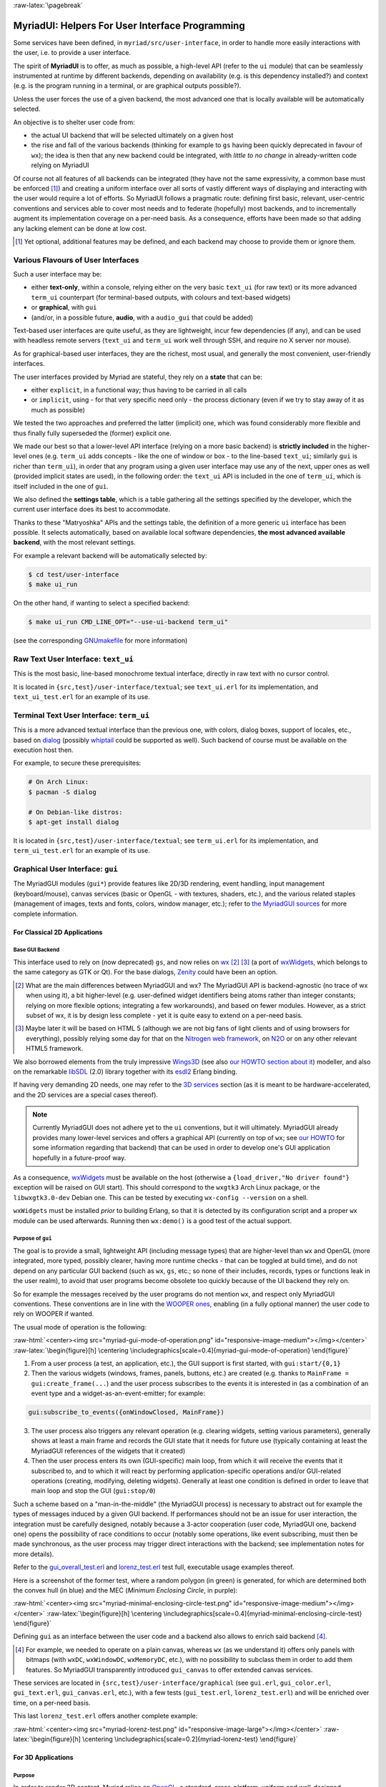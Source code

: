 :raw-latex:`\pagebreak`

.. _`user interface`:
.. _`graphical user interface`:
.. _`MyriadGUI`:


MyriadUI: Helpers For User Interface Programming
================================================

Some services have been defined, in ``myriad/src/user-interface``, in order to handle more easily interactions with the user, i.e. to provide a user interface.

.. Note The user-interface services, as a whole, are currently *not* functional. A rewriting thereof as been started yet has not completed yet.

The spirit of **MyriadUI** is to offer, as much as possible, a high-level API (refer to the ``ui`` module) that can be seamlessly instrumented at runtime by different backends, depending on availability (e.g. is this dependency installed?) and context (e.g. is the program running in a terminal, or are graphical outputs possible?).

Unless the user forces the use of a given backend, the most advanced one that is locally available will be automatically selected.

An objective is to shelter user code from:

- the actual UI backend that will be selected ultimately on a given host
- the rise and fall of the various backends (thinking for example to ``gs`` having been quickly deprecated in favour of ``wx``); the idea is then that any new backend could be integrated, with *little to no change* in already-written code relying on MyriadUI

Of course not all features of all backends can be integrated (they have not the same expressivity, a common base must be enforced [#]_) and creating a uniform interface over all sorts of vastly different ways of displaying and interacting with the user would require a lot of efforts. So MyriadUI follows a pragmatic route: defining first basic, relevant, user-centric conventions and services able to cover most needs and to federate (hopefully) most backends, and to incrementally augment its implementation coverage on a per-need basis. As a consequence, efforts have been made so that adding any lacking element can be done at low cost.

.. [#] Yet optional, additional features may be defined, and each backend may choose to provide them or ignore them.


Various Flavours of User Interfaces
-----------------------------------

Such a user interface may be:

- either **text-only**, within a console, relying either on the very basic ``text_ui`` (for raw text) or its more advanced ``term_ui`` counterpart (for terminal-based outputs, with colours and text-based widgets)
- or **graphical**, with ``gui``
- (and/or, in a possible future, **audio**, with a ``audio_gui`` that could be added)

Text-based user interfaces are quite useful, as they are lightweight, incur few dependencies (if any), and can be used with headless remote servers (``text_ui`` and ``term_ui`` work well through SSH, and require no X server nor mouse).

As for graphical-based user interfaces, they are the richest, most usual, and generally the most convenient, user-friendly interfaces.

The user interfaces provided by Myriad are stateful, they rely on a **state** that can be:

- either ``explicit``, in a functional way; thus having to be carried in all calls
- or ``implicit``, using - for that very specific need only - the process dictionary (even if we try to stay away of it as much as possible)

We tested the two approaches and preferred the latter (implicit) one, which was found considerably more flexible and thus finally fully superseded the (former) explicit one.

We made our best so that a lower-level API interface (relying on a more basic backend) is **strictly included** in the higher-level ones (e.g. ``term_ui`` adds concepts - like the one of window or box - to the line-based ``text_ui``; similarly ``gui`` is richer than ``term_ui``), in order that any program using a given user interface may use any of the next, upper ones as well (provided implicit states are used), in the following order: the ``text_ui`` API is included in the one of ``term_ui``, which is itself included in the one of ``gui``.

We also defined the **settings table**, which is a table gathering all the settings specified by the developer, which the current user interface does its best to accommodate.

Thanks to these "Matryoshka" APIs and the settings table, the definition of a more generic ``ui`` interface has been possible. It selects automatically, based on available local software dependencies, **the most advanced available backend**, with the most relevant settings.

For example a relevant backend will be automatically selected by:

.. code:: bash

 $ cd test/user-interface
 $ make ui_run


On the other hand, if wanting to select a specified backend:

.. code:: bash

 $ make ui_run CMD_LINE_OPT="--use-ui-backend term_ui"

(see the corresponding `GNUmakefile <https://github.com/Olivier-Boudeville/Ceylan-Myriad/blob/master/test/user-interface/GNUmakefile>`_ for more information)



Raw Text User Interface: ``text_ui``
------------------------------------

This is the most basic, line-based monochrome textual interface, directly in raw text with no cursor control.

It is located in ``{src,test}/user-interface/textual``; see ``text_ui.erl`` for its implementation, and ``text_ui_test.erl`` for an example of its use.



Terminal Text User Interface: ``term_ui``
-----------------------------------------

This is a more advanced textual interface than the previous one, with colors, dialog boxes, support of locales, etc., based on `dialog <https://en.wikipedia.org/wiki/Dialog_(software)>`_ (possibly `whiptail <https://en.wikipedia.org/wiki/Newt_(programming_library)>`_ could be supported as well). Such backend of course must be available on the execution host then.

For example, to secure these prerequisites:

.. code:: bash

 # On Arch Linux:
 $ pacman -S dialog

 # On Debian-like distros:
 $ apt-get install dialog


It is located in ``{src,test}/user-interface/textual``; see ``term_ui.erl`` for its implementation, and ``term_ui_test.erl`` for an example of its use.



.. _`gui`:_


Graphical User Interface: ``gui``
---------------------------------

The MyriadGUI modules (``gui*``) provide features like 2D/3D rendering, event handling, input management (keyboard/mouse), canvas services (basic or OpenGL - with textures, shaders, etc.), and the various related staples (management of images, texts and fonts, colors, window manager, etc.); refer to `the MyriadGUI sources <https://github.com/Olivier-Boudeville/Ceylan-Myriad/tree/master/src/user-interface/graphical>`_ for more complete information.



For Classical 2D Applications
.............................


Base GUI Backend
****************

This interface used to rely on (now deprecated) ``gs``, and now relies on `wx <http://erlang.org/doc/man/wx.html>`_ [#]_ [#]_ (a port of `wxWidgets <https://www.wxwidgets.org/>`_, which belongs to the same category as GTK or Qt). For the base dialogs, `Zenity <https://en.wikipedia.org/wiki/Zenity>`_ could have been an option.

.. [#] What are the main differences between MyriadGUI and wx? The MyriadGUI API is backend-agnostic (no trace of wx when using it), a bit higher-level (e.g. user-defined widget identifiers being atoms rather than integer constants; relying on more flexible options; integrating a few workarounds), and based on fewer modules. However, as a strict subset of wx, it is by design less complete - yet it is quite easy to extend on a per-need basis.

.. [#] Maybe later it will be based on HTML 5 (although we are not big fans of light clients and of using browsers for everything), possibly relying some day for that on the `Nitrogen web framework <http://nitrogenproject.com/>`_, on `N2O <https://ws.n2o.dev/>`_ or on any other relevant HTML5 framework.


We also borrowed elements from the truly impressive `Wings3D <http://www.wings3d.com/>`_ (see also `our HOWTO section about it <https://howtos.esperide.org/ThreeDimensional.html#wings3d>`_) modeller, and also on the remarkable `libSDL <https://libsdl.org/>`_ (2.0) library together with its `esdl2 <https://github.com/ninenines/esdl2>`_ Erlang binding.

If having very demanding 2D needs, one may refer to the `3D services`_ section (as it is meant to be hardware-accelerated, and the 2D services are a special cases thereof).


.. Note:: Currently MyriadGUI does not adhere yet to the ``ui`` conventions, but it will ultimately. MyriadGUI already provides many lower-level services and offers a graphical API (currently on top of ``wx``; see `our HOWTO <http://howtos.esperide.org/Erlang.html#using-wx>`_ for some information regarding that backend) that can be used in order to  develop one's GUI application hopefully in a future-proof way.


.. _`wx availability`:

As a consequence, `wxWidgets <https://www.wxwidgets.org/>`_ must be available on the host (otherwise a ``{load_driver,"No driver found"}`` exception will be raised on GUI start). This should correspond to the ``wxgtk3`` Arch Linux package, or the ``libwxgtk3.0-dev`` Debian one. This can be tested by executing ``wx-config --version`` on a shell.

``wxWidgets`` must be installed *prior* to building Erlang, so that it is detected by its configuration script and a proper ``wx`` module can be used afterwards. Running then ``wx:demo()`` is a good test of the actual support.



Purpose of ``gui``
******************

The goal is to provide a small, lightweight API (including message types) that are higher-level than ``wx`` and OpenGL (more integrated, more typed, possibly clearer, having more runtime checks - that can be toggled at build time), and do not depend on any particular GUI backend (such as ``wx``, ``gs``, etc.; so none of their includes, records, types or functions leak in the user realm), to avoid that user programs become obsolete too quickly because of the UI backend they rely on.

So for example the messages received by the user programs do not mention ``wx``, and respect only MyriadGUI conventions. These conventions are in line with the `WOOPER ones <https://wooper.esperide.org/#method-invocation>`_, enabling (in a fully optional manner) the user code to rely on WOOPER if wanted.

The usual mode of operation is the following:

:raw-html:`<center><img src="myriad-gui-mode-of-operation.png" id="responsive-image-medium"></img></center>`
:raw-latex:`\begin{figure}[h] \centering \includegraphics[scale=0.4]{myriad-gui-mode-of-operation} \end{figure}`


1. From a user process (a test, an application, etc.), the GUI support is first started, with ``gui:start/{0,1}``
2. Then the various widgets (windows, frames, panels, buttons, etc.) are created (e.g. thanks to ``MainFrame = gui:create_frame(...``) and the user process subscribes to the events it is interested in (as a combination of an event type and a widget-as-an-event-emitter; for example:

.. code:: erlang

 gui:subscribe_to_events({onWindowClosed, MainFrame})

3. The user process also triggers any relevant operation (e.g. clearing widgets, setting various parameters), generally shows at least a main frame and records the GUI state that it needs for future use (typically containing at least the MyriadGUI references of the widgets that it created)
4. Then the user process enters its own (GUI-specific) main loop, from which it will receive the events that it subscribed to, and to which it will react by performing application-specific operations and/or GUI-related operations (creating, modifying, deleting widgets). Generally at least one condition is defined in order to leave that main loop and stop the GUI (``gui:stop/0``)

Such a scheme based on a "man-in-the-middle" (the MyriadGUI process) is necessary to abstract out for example the types of messages induced by a given GUI backend. If performances should not be an issue for user interaction, the integration must be carefully designed, notably because a 3-actor cooperation (user code, MyriadGUI one, backend one) opens the possibility of race conditions to occur (notably some operations, like event subscribing, must then be made synchronous, as the user process may trigger direct interactions with the backend; see implementation notes for more details).

Refer to the `gui_overall_test.erl <https://github.com/Olivier-Boudeville/Ceylan-Myriad/blob/master/test/user-interface/graphical/gui_overall_test.erl>`_ and `lorenz_test.erl <https://github.com/Olivier-Boudeville/Ceylan-Myriad/blob/master/test/user-interface/graphical/lorenz_test.erl>`_ test full, executable usage examples thereof.

Here is a screenshot of the former test, where a random polygon (in green) is generated, for which are determined both the convex hull (in blue) and the MEC (*Minimum Enclosing Circle*, in purple):

:raw-html:`<center><img src="myriad-minimal-enclosing-circle-test.png" id="responsive-image-medium"></img></center>`
:raw-latex:`\begin{figure}[h] \centering \includegraphics[scale=0.4]{myriad-minimal-enclosing-circle-test} \end{figure}`


Defining ``gui`` as an interface between the user code and a backend also allows to enrich said backend [#]_.

.. [#] For example, we needed to operate on a plain canvas, whereas ``wx`` (as we understand it) offers only panels with bitmaps (with ``wxDC``, ``wxWindowDC``, ``wxMemoryDC``, etc.), with no possibility to subclass them in order to add them features. So MyriadGUI transparently introduced ``gui_canvas`` to offer extended canvas services.


These services are located in ``{src,test}/user-interface/graphical`` (see ``gui.erl``, ``gui_color.erl``, ``gui_text.erl``, ``gui_canvas.erl``, etc.), with a few tests (``gui_test.erl``, ``lorenz_test.erl``) and will be enriched over time, on a per-need basis.

.. _`Lorenz test`:

This last ``lorenz_test.erl`` offers another complete example:

:raw-html:`<center><img src="myriad-lorenz-test.png" id="responsive-image-large"></img></center>`
:raw-latex:`\begin{figure}[h] \centering \includegraphics[scale=0.2]{myriad-lorenz-test} \end{figure}`





For 3D Applications
...................


Purpose
*******

In order to render 3D content, Myriad relies on `OpenGL <https://en.wikipedia.org/wiki/OpenGL>`_, a standard, cross-platform, uniform and well-designed programming interface that enables the use of video cards in order to deport most of the (2D or 3D) heavy-lifting there.

Sophisticated 3D rendering is not necessarily an area where Erlang shines (perhaps, on the context of a client/server multimedia application, the client could rely on an engine like `Godot <https://en.wikipedia.org/wiki/Godot_(game_engine)>`_ instead), yet at least some level of rendering capabilities is convenient whenever performing 3D computations, implementing a server-side 3D logic, processing meshes, etc.

MyriadGUI offers a basic support of old-style OpenGL (from its version 1.1 until version 3.0, when this API was still relying on ``glBegin``, ``glMatrix``, etc.; now available through the compatibility profile) and of modern OpenGL (the one based on shaders, GLSL, etc., with the core profile).

One may refer to our `3D mini-HOWTO <https://howtos.esperide.org/ThreeDimensional.html>`_ for general information regarding these topics.



Prerequisites
*************

So a prerequisite is that the local host enjoys at least some kind of **OpenGL support**, either in software or, most preferably, with an hardware acceleration.

.. _`OpenGL troubleshooting`:

Just run our ``gui_opengl_integration_test.erl`` test to have the detected local configuration examined. One should refer to our HOWTO section `about 3D operating system support <http://howtos.esperide.org/ThreeDimensional.html#os-support>`_ for detailed information and troubleshooting guidelines.

As for the **Erlang side** of this OpenGL support, one may refer to `this section <https://www.erlang.org/doc/man/wxglcanvas#description>`_ to ensure that the Erlang build at hand has indeed its OpenGL support enabled.



3D Services
***********


User API
________


The Myriad OpenGL utilities are defined in the ``gui_opengl`` module.

Shaders can be defined, in GLSL (see `this page <https://www.khronos.org/opengl/wiki/Core_Language_(GLSL)>`_ for more information).

Myriad recommends using the ``vertex.glsl`` extension for vertex shaders, the ``.tess-ctrl.glsl`` one for tessellation control shaders and ``.tess-eval.glsl`` for tessellation evaluation ones, ``.geometry.glsl`` for geometry shaders, ``fragment.glsl`` for fragment shaders and finally ``.compute.glsl`` for compute shaders.

The many OpenGL defines are available when having included ``gui_opengl.hrl`` (e.g. as ``?GL_QUAD_STRIP``).

Quite many higher-level primitives are provided, like ``gui_shader:assign_new_vbo_from_attribute_series/2``, which in one operation merges automatically an arbitrary number of vertex attribute series (vertices, normals, texture coordinates, etc.) of arbitrary component types and counts in a suitable VBO, and declares appropriately and enables the corresponding vertex attributes.

These utilities directly relate to Myriad's `spatial services and conventions`_ and to its support of the `glTF file format`_.

.. _octrees:

To manage larger 3D scenes, a basic support of `octrees <https://en.wikipedia.org/wiki/Octree>`_ is also available (see  `octree.erl <https://github.com/Olivier-Boudeville/Ceylan-Myriad/blob/master/sr/data-management/octree.erl>`_); following conventions apply:

:raw-html:`<center><img src="myriad-octrees.png" id="responsive-image-reduced"></img></center>`
:raw-latex:`\begin{figure}[h] \centering \includegraphics[scale=0.2]{myriad-octrees} \end{figure}`


Various tests offer usage examples of the MyriadGUI API for 3D rendering:

- ``gui_opengl_minimal_test.erl`` runs a minimal test showcasing the proper local OpenGL support, based on normalised coordinates (in ``[0.0,1.0]``)
- ``gui_opengl_2D_test.erl`` is a 2D test operating with absolute (non-normalised) coordinates
- ``gui_opengl_integration_test.erl`` demonstrates more features (quadrics, textures, etc.)
- ``gui_opengl_mvc_test.erl`` proposes a MVC architecture (`Model-View-Controller <https://en.wikipedia.org/wiki/Model%E2%80%93view%E2%80%93controller>`_) where these three elements are uncoupled in separate processes yet are properly interlinked, the view relying on the MyriadGUI OpenGL support
- ``gui_opengl_minimal_shader_test.erl`` showcases the use of more recent OpenGL APIs (3.3 core [#]_), with GLSL shaders defined in ``gui_opengl_minimal_shader.{vertex,fragment}.glsl``

.. [#] Not compatible with all GPUs; notably Intel ones may only support older versions (e.g. 2.1).

.. Note:: Almost all OpenGL operations require that an OpenGL context already exists. When it is done, all GL/GLU operations can be done as usual.

		 So the point of MyriadGUI here is mostly to create a suitable OpenGL context, to offer a few additional, higher-level, stricter constructs to ease the integration and use (e.g. for the compilation of the various types of shaders and the linking of GLSL programs), and to connect this rendering capability to the rest of the GUI (e.g. regarding event management).

		 Modern OpenGL is supported (e.g. version 4.6), even though the compatibility context allows to use the API of OpenGL version 1.1.

		 See the `HOWTO section about OpenGL <https://howtos.esperide.org/ThreeDimensional.html#opengl-corner>`_ for more explanations.



Actual Use
__________

The MyriadGUI modules can be readily used.

The recommended way of, if needed, using the MyriadGUI includes is:

.. code:: erlang

 % The sole include that MyriadGUI user code shall reference:
 -include_lib("myriad/include/myriad_gui.hrl").



Configuration
_____________

In terms of error management, extensive verifications will apply iff the ``myriad_check_opengl_support`` flag is set.

Setting the ``myriad_debug_opengl_support`` flag will result in more runtime information to be reported.



Checking GLSL Shaders
_____________________

One's shader can be checked thanks to ``glslangValidator``, the *OpenGL / OpenGL ES Reference Compiler*.

For example, in order to check a vertex shader named ``foo.vertex.glsl``, just run ``make check-foo.vertex.glsl``; the GLSL reference compiler does not return output if it detects no error.

Refer to `our HOWTO section <https://howtos.esperide.org/ThreeDimensional.html#reference-glsl-compiler>`_ for more information.



Troubleshooting
_______________

Your textures include strange pure green areas? Most probably that your texture coordinates are wrong, as pure green is the default padding color that MyriadGUI uses (see the ``padding_color`` define in the ``gui_texture`` module) so that the dimensions of textures are powers of two.




Internal Implementation
_______________________

MyriadGUI is a wrapper on top of wx. What are the main differences between MyriadGUI and wx?

- preferred namings introduced (e.g. ``onWindowClosed`` events found clearer than ``close_window`` ones)
- widget identifiers are user-defined atoms in MyriadGUI (e.g. ``my_widget_id``) rather than numerical constants (e.g. ``-define(MY_WIDGET_ID, 2051)``) that have, with wx, to be defined, shared, uniquified accross user modules
- by default, events will propagate or be trapped by user-defined handlers depending on the type of these events (most of them being propagated by default; of course the user is able to override these defaults, either at subscription-time - using the ``propagate_event`` or ``trap_event`` option, or in one's handler - using the ``gui:propagate_event/1`` or ``gui:trap_event/1`` function); this contrasts with wx, in which by default all subscribed events are trapped, regardless of their type (then forgetting to propagate them explicitly may result in built-in mechanisms of wx to be disabled, like when resizing)
- code using MyriadGUI will not depend on wx, opening the possibility that, should the main Erlang GUI backend change, user code is nevertheless preserved

See also our little `Using wx <https://howtos.esperide.org/Erlang.html#using-wx>`_ HOWTO.

Regarding hardware acceleration, the MyriadGUI 2D/3D services rely on the related Erlang-native modules, namely `gl <https://www.erlang.org/doc/man/gl.html>`_ and `glu <https://www.erlang.org/doc/man/glu.html>`_, which are NIF-based bindings to the local OpenGL library.

As for the ``wx`` module (see the `wx availability`_ section), it provides a convenient solution in order to create a suitable OpenGL context.


.. _`SDL-based solution`:

`esdl <https://github.com/dgud/esdl>`_ used to be another solution to obtain an OpenGL context; it may be revived some day, as `SDL <https://www.libsdl.org/>`_ - i.e. *Simple DirectMedia Layer* - is still striving, and offers a full (yet low-level) access to multimedia and input devices; not all applications may have use of the rest of ``wx``.

These Erlang-native services can be easily tested by running ``wx:demo()`` from any Erlang shell and selecting then ``gl`` in the left example menu.

These platform-specific / backend-specific (e.g. wx or not, and which version thereof, e.g. wxWidget 2.8 vs 3.0 API) services shall remain fully invisible from MyriadGUI user code, so that it remains sheltered for good from any change at their level.

The goal is to wrap only the dependencies that may change in the future (e.g. wx); doing so for the ones considered (for good reasons) stable (such as gl or glu) would have no specific interest.


.. _`multimedia`:

For Multimedia Applications
...........................

Currently we provide only very preliminary support thereof with ``audio_utils``; for sound and music playback, refer to the `audio`_ section for more details.

.. _`TTS`:

.. _`speech synthesis`:

Speech synthesis (TTS, *Text-to-Speech*) is available thanks to ``speech_utils.erl``. In practice, for best results, the actual speech generation is delegated to cloud-based providers making use of AI (neural voices) for best fluidity.

The input text shall preferably comply with `SSML <https://en.wikipedia.org/wiki/Speech_Synthesis_Markup_Language>`_, typically so that it can be enriched with phonemes and prosody hints.

One can listen to this `French speech <speech-test-fr-FR.ogg.opus>`_ and this `English one <speech-test-en-US.ogg.opus>`_ (most browsers are now able to playback `Opus <https://en.wikipedia.org/wiki/Opus_(audio_format)>`_ content), that have been both generated by ``speech_utils_test.erl``.

Facilities to manage logical speeches (i.e. speeches designated by a base name such as ``hello`` and declined in as many locales as needed) are available (see ``speech_support:logical_speech/0``), as well as for related containers (see ``speech_support:speech_referential/0``).




For Interactive Applications
............................

Beyond the rendering of multimedia content, user interfaces have to **collect inputs from the user**, typically through mice, keyboards and joysticks.

Formerly, a port of `SDL <https://www.libsdl.org/>`_, `esdl <https://github.com/dgud/esdl>`_, was the best option, now using ``wx`` for that is recommended, as, through this port, the various input devices can be managed (at least to a large extent).



.. _`audio`:


Audio User Interface
--------------------

If the 2D/3D rendering can be done through ``wx``, apparently the **audio capabilities** (e.g. `[1] <https://docs.wxwidgets.org/3.0/group__group__class__media.html>`_, `[2] <https://docs.wxwidgets.org/3.0/classwx_sound.html>`_) of wxWidgets have not been made available to Erlang.

So an Erlang program needing audio output (e.g. sound special effects, musics) and/or input (e.g. microphone) will have to rely on another option, possibly in link, for audio rendering, to 3D-ready `eopenal <https://github.com/edescourtis/eopenal>`_ - an (Erlang) binding of `OpenAL <https://en.wikipedia.org/wiki/OpenAL>`_, or to a lower-level `SDL-based solution`_. Contributions welcome!

Currently only very basic support for audio output is available, as ``audio_utils:playback_file/{2,3}``.

See also our support for `speech synthesis`_.

